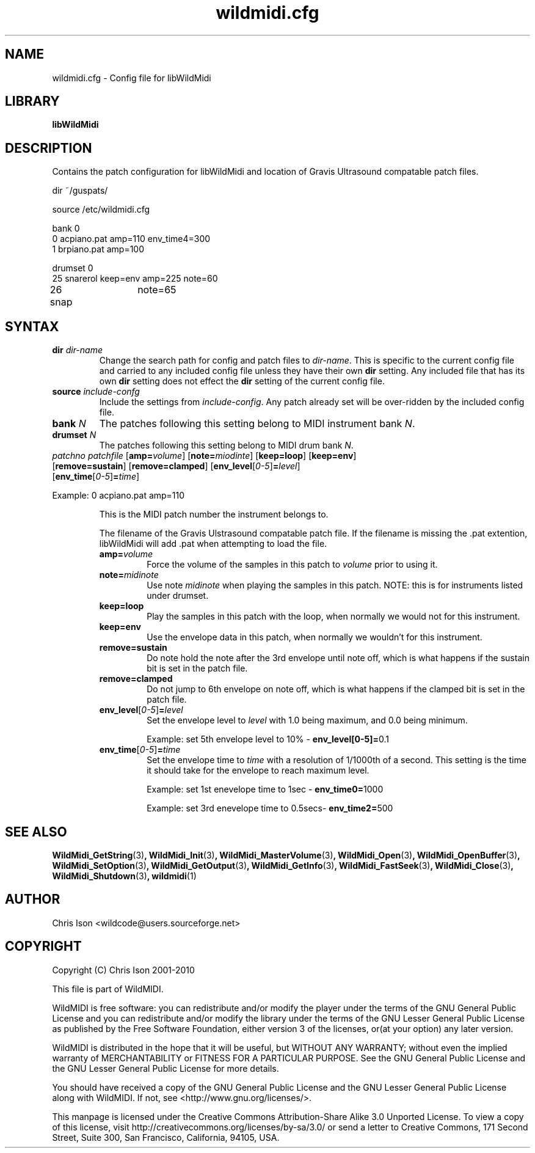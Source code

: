 .TH wildmidi.cfg 5 "05 June 2010" "" "WildMidi Config File"
.SH NAME
wildmidi.cfg \- Config file for libWildMidi
.PP
.SH LIBRARY
.B libWildMidi
.PP
.SH DESCRIPTION
Contains the patch configuration for libWildMidi and location of Gravis Ultrasound compatable patch files.
.PP
.nf
dir ~/guspats/

source /etc/wildmidi.cfg

bank 0
0 acpiano.pat amp=110 env_time4=300
1 brpiano.pat amp=100

drumset 0
25 snarerol keep=env amp=225 note=60
26 snap	note=65
.fi
.PP
.SH SYNTAX
.IP "\fBdir\fP \fIdir\-name\fP"
Change the search path for config and patch files to \fIdir\-name\fP. This is specific to the current config file and carried to any included config file unless they have their own \fBdir\fP setting. Any included file that has its own \fBdir\fP setting does not effect the \fBdir\fP setting of the current config file.
.PP
.IP "\fBsource\fP \fIinclude\-confg\fP"
Include the settings from \fIinclude\-config\fP. Any patch already set will be over\-ridden by the included config file.
.PP
.IP "\fBbank\fP \fIN\fP"
The patches following this setting belong to MIDI instrument bank \fIN\fP.
.PP
.IP "\fBdrumset\fP \fIN\fP"
The patches following this setting belong to MIDI drum bank \fIN\fP.
.PP
.IP "\fIpatchno\fP \fIpatchfile\fP [\fBamp=\fP\fIvolume\fP] [\fBnote=\fP\fImiodinte\fP] [\fBkeep=loop\fP] [\fBkeep=env\fP] [\fBremove=sustain\fP] [\fBremove=clamped\fP] [\fBenv_level\fP[\fI0-5\fP]\fB=\fP\fIlevel\fP] [\fBenv_time\fP[\fI0-5\fP]\fB=\fP\fItime\fP]"
.PP
Example: 0 acpiano.pat amp=110
.PP
.RS
.PI "\fIpatchno\fP"
This is the MIDI patch number the instrument belongs to.
.PP
.PI "\fIpatchfile\fP"
The filename of the Gravis Ulstrasound compatable patch file. If the filename is missing the .pat extention, libWildMidi will add .pat when attempting to load the file.
.PP
.IP "\fBamp=\fP\fIvolume\fP"
Force the volume of the samples in this patch to \fIvolume\fP prior to using it.
.PP
.IP "\fBnote=\fP\fImidinote\fP"
Use note \fImidinote\fP when playing the samples in this patch. NOTE: this is for instruments listed under drumset.
.PP
.IP "\fBkeep=loop\fP"
Play the samples in this patch with the loop, when normally we would not for this instrument.
.PP
.IP "\fBkeep=env\fP"
Use the envelope data in this patch, when normally we wouldn't for this instrument.
.PP
.IP "\fBremove=sustain\fP"
Do note hold the note after the 3rd envelope until note off, which is what happens if the sustain bit is set in the patch file.
.PP
.IP "\fBremove=clamped\fP"
Do not jump to 6th envelope on note off, which is what happens if the clamped bit is set in the patch file.
.PP
.IP "\fBenv_level\fP[\fI0-5\fP]\fB=\fP\fIlevel\fP"
Set the envelope level to \fIlevel\fP with 1.0 being maximum, and 0.0 being minimum.
.IP
Example: set 5th envelope level to 10% - \fBenv_level[0-5]=\fP0.1
.PP
.IP "\fBenv_time\fP[\fI0-5\fP]\fB=\fP\fItime\fP"
Set the envelope time to \fItime\fP with a resolution of 1/1000th of a second. This setting is the time it should take for the envelope to reach maximum level.
.IP
Example: set 1st enevelope time to 1sec - \fBenv_time0=\fP1000
.IP
Example: set 3rd enevelope time to 0.5secs- \fBenv_time2=\fP500
.RE
.PP
.SH SEE ALSO
.BR WildMidi_GetString (3) ,
.BR WildMidi_Init (3) ,
.BR WildMidi_MasterVolume (3) ,
.BR WildMidi_Open (3) ,
.BR WildMidi_OpenBuffer (3) ,
.BR WildMidi_SetOption (3) ,
.BR WildMidi_GetOutput (3) ,
.BR WildMidi_GetInfo (3) ,
.BR WildMidi_FastSeek (3) ,
.BR WildMidi_Close (3) ,
.BR WildMidi_Shutdown (3) ,
.BR wildmidi (1)
.PP
.SH AUTHOR
Chris Ison <wildcode@users.sourceforge.net>
.PP
.SH COPYRIGHT
Copyright (C) Chris Ison 2001-2010
.PP
This file is part of WildMIDI.
.PP
WildMIDI is free software: you can redistribute and/or modify the player under the terms of the GNU General Public License and you can redistribute and/or modify the library under the terms of the GNU Lesser General Public License as published by the Free Software Foundation, either version 3 of the licenses, or(at your option) any later version.
.PP
WildMIDI is distributed in the hope that it will be useful, but WITHOUT ANY WARRANTY; without even the implied warranty of MERCHANTABILITY or FITNESS FOR A PARTICULAR PURPOSE. See the GNU General Public License and the GNU Lesser General Public License for more details.
.PP
You should have received a copy of the GNU General Public License and the GNU Lesser General Public License along with WildMIDI. If not, see <http://www.gnu.org/licenses/>.
.PP
.PP
This manpage is licensed under the Creative Commons Attribution-Share Alike 3.0 Unported License. To view a copy of this license, visit http://creativecommons.org/licenses/by-sa/3.0/ or send a letter to Creative Commons, 171 Second Street, Suite 300, San Francisco, California, 94105, USA.
.PP
